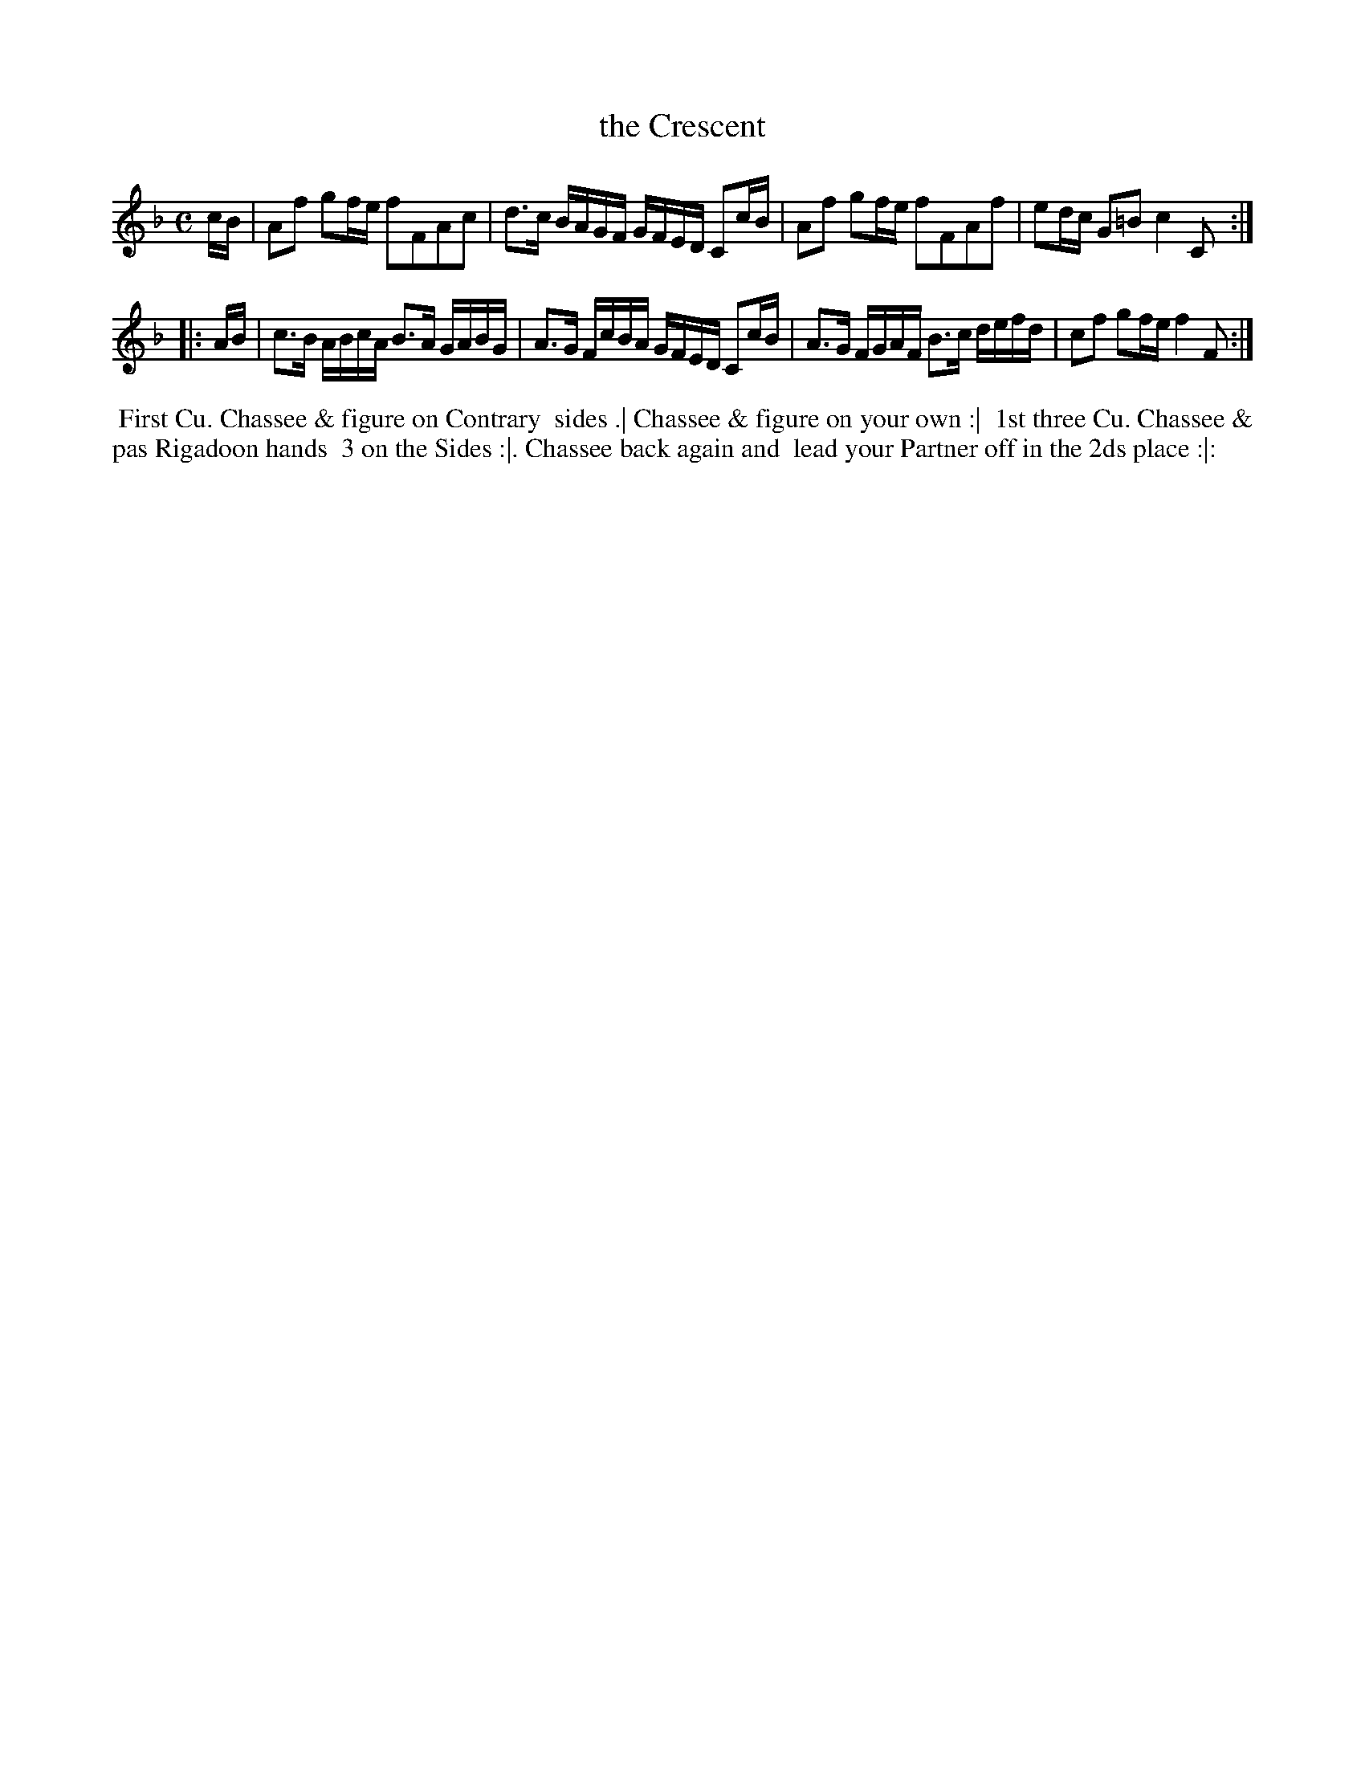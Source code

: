 X: 16
T: the Crescent
%R: reel
B: "Twenty Four Country Dances for the Year 1781", Thomas Skillern, ed. p.8 #2
F: http://www.vwml.org/browse/browse-collections-dance-tune-books/browse-skillerns1781#
Z: 2014 John Chambers <jc:trillian.mit.edu>
M: C
L: 1/16
K: F
cB | A2f2 g2fe f2F2A2c2 | d3c BAGF GFED C2cB |\
A2f2 g2fe f2F2A2f2 | e2dc G2=B2 c4 C2 :|
|: AB |\
c3B ABcA B3A GABG | A3G FcBA GFED C2cB |\
A3G FGAF B3c defd | c2f2 g2fe f4 F2 :|
%%begintext align
%%   First Cu. Chassee & figure on Contrary
%% sides .| Chassee & figure on your own :|
%% 1st three Cu. Chassee & pas Rigadoon hands
%% 3 on the Sides :|. Chassee back again and
%% lead your Partner off in the 2ds place :|:
%%endtext
